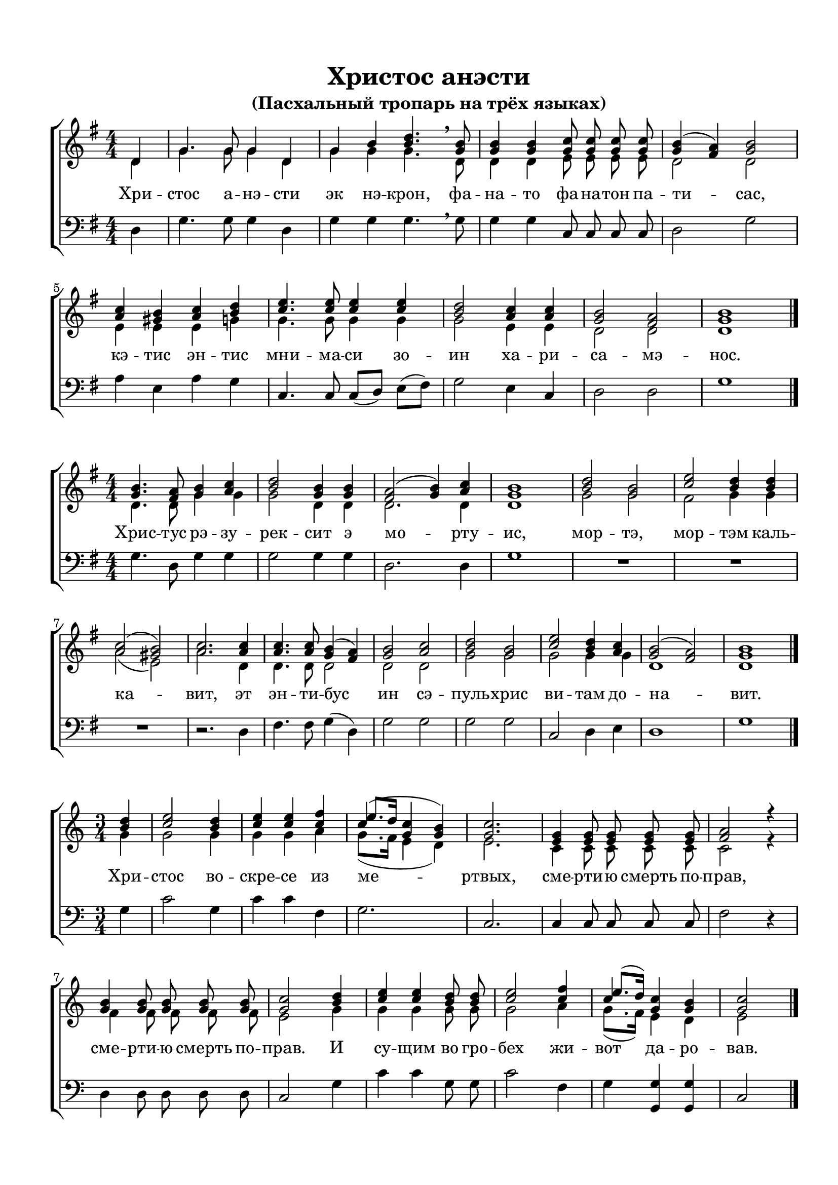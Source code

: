 \version "2.18.2"

% закомментируйте строку ниже, чтобы получался pdf с навигацией
%#(ly:set-option 'point-and-click #f)
#(ly:set-option 'midi-extension "mid")
#(set-default-paper-size "a4")
%#(set-global-staff-size 18)

\header {
  title = "Христос анэсти"
  subtitle = "(Пасхальный тропарь на трёх языках)"

  % Удалить строку версии LilyPond 
  tagline = ##f
}

global = {
  \numericTimeSignature
  \autoBeamOff
}

partialfour = { \set Timing.measurePosition = #(ly:make-moment -1/4) }

%make visible number of every 2-nd bar
secondbar = {
  \override Score.BarNumber.break-visibility = #end-of-line-invisible
  \set Score.barNumberVisibility = #(every-nth-bar-number-visible 2)
}

%use this as temporary line break
abr = { \break }

% uncommend next line when finished
%abr = {}

%once hide accidental (runaround for cadenza
nat = { \once \hide Accidental }

sopvoice = \relative c' {
  \global
  \dynamicUp
  \key g \major
  \time 4/4
  \partialfour d4 |
  g4. g8 g4 d |
  g b <b d>4. \breathe <g b>8 |
  q4 q <g c>8 q q q |
  <g b>4( <fis a>) <g b>2 | \abr
  <a c>4 <gis b> <a c> <b d> |
  <c e>4. q8 q4 q |
  <b d>2 <a c>4 q |
  <g b>2 <fis a> |
  <g b>1 \bar "|."
}

sopvoicetwo = \relative c'' {
  \key g \major
  \time 4/4
  \global
  \dynamicUp
  <g b>4. <fis a>8 <g b>4 <a c> |
  <b d>2 <g b>4 q |
  <fis a>2( <g b>4) <a c> |
  <g b>1 |
  <b d>2 <g b> |
  <c e> <b d>4 q | \abr
  <a c>2( <gis b>) |
  <a c>2. q4 |
  q4. q8 <g b>4( <fis a>) |
  <g b>2 <a c> |
  <b d> <g b> |
  <c e> <b d>4 <a c> |
  <g b>2( <fis a>) |
  <g b>1 \bar "|."
}

sopvoicethree = \relative c'' {
  \key c \major
  \time 3/4
  \global
  \dynamicUp
  \partialfour <b d>4 |
  <c e>2 <b d>4 |
  <c e>4 q <c f>4 |
  << {c4(} \new Voice {\voiceThree e8.[ d16]} >> <g, c>4 <g b>) |
  <g c>2. |
  <e g>4 q8 q q q |
  <f a>2 r4 | \abr
  <g b>4 q8 q q q |
  <g c>2 <b d>4 |
  <c e>4 q <b d>8 q |
  <c e>2 <c f>4 |
  << {c} \new Voice { \voiceThree e8.[( d16]) } >> <g, c>4 <g b> |
  <g c>2 \bar "|."
}


altvoice = \relative c' {
  \key g \major
  \time 4/4
  \global
  \dynamicUp 
  \partialfour d4 |
  g4. g8 g4 d |
  g g g4. \breathe d8 |
  d4 d e8 e e e |
  d2 d |
  e4 e e g |
  g4. g8 g4 g |
  g2 e4 e |
  d2 d |
  d1
  
}

altvoicetwo = \relative c' {
  \key g \major
  \time 4/4
  \global
  \dynamicUp  
  d4. d8 g4 g |
  g2 d4 d |
  d2. d4 |
  d1 |
  g2 g |
  fis g4 g |
  a2( e) |
  a2. d,4 |
  d4. d8 d2 |
  d d |
  g g |
  g g4 g |
  d1 d
}

altvoicethree = \relative c'' {
  \key c \major
  \time 3/4
  \global
  \dynamicUp  
  \partialfour g4 |
  g2 g4 |
  g4 g a4 |
  g8.([ f16] e4 d) |
  e2. |
  c4 c8 c c c |
  c2 r4 |
  f4 f8 f f f |
  e2 g4 |
  g g g8 g |
  g2 a4 |
  g8.[( f16]) e4 d |
  e2
}

bassvoice = \relative c {
  \key g \major
  \time 4/4
  \global
  \dynamicUp
  \partialfour d4 |
  g4. g8 g4 d |
  g g g4. \breathe g8 |
  g4 g c,8 c c c |
  d2 g |
  a4 e a g |
  c,4. c8 c[( d]) e[( fis]) |
  g2 e4 c |
  d2 d |
  g1
}

bassvoicetwo = \relative c' {
  \key g \major
  \time 4/4
  \global
  \dynamicUp
  g4. d8 g4 g |
  g2 g4 g |
  d2. d4 |
  g1 |
  R1*3 |
  r2. d4 |
  fis4. fis8 g4( d) |
  g2 g |
  g g |
  c, d4 e |
  d1 |
  g
}

bassvoicethree = \relative c' {
  \key c \major
  \time 3/4
  \global
  \dynamicUp
  \partialfour g4 |
  c2 g4 |
  c4 c f,4 |
  g2. |
  c, |
  c4 c8 c c c |
  f2 r4 |
  d4 d8 d d d |
  c2 g'4 |
  c c g8 g |
  c2 f,4 |
  g <g g,> q |
  c,2
}

lyricscore = \lyricmode {
  Хри -- стос а -- нэ -- сти эк нэ -- крон,
  фа -- на -- то фа -- на -- тон па -- ти -- сас,
  кэ -- тис эн -- тис мни -- ма -- си зо -- ин
  ха -- ри -- са -- мэ -- нос.
}

lyricscoretwo = \lyricmode {
  Хрис -- тус рэ -- зу -- рек -- сит э мо -- рту -- ис,
  мор -- тэ, мор -- тэм каль -- ка -- вит,
  эт эн -- ти -- бус ин сэ -- пуль -- хрис ви -- там до -- на -- вит.
}

lyricscorethree = \lyricmode {
  Хри -- стос во -- скре -- се из ме -- ртвых,
  сме -- рти -- ю смерть по -- прав,
  сме -- рти -- ю смерть по -- прав.
  И су -- щим во гро -- бех жи -- вот да -- ро -- вав.
}


\bookpart {
  \paper {
    top-margin = 15
    left-margin = 15
    right-margin = 10
    bottom-margin = 15
    indent = 0
    ragged-bottom = ##f
  }
  \score {
    %  \transpose c bes {
    \new ChoirStaff <<
      \new Staff = "upstaff" \with {
        midiInstrument = "voice oohs"
      } <<
        \new Voice = "soprano" { \voiceOne \sopvoice }
        \new Voice  = "alto" { \voiceTwo \altvoice }
      >> 
      
      \new Lyrics = "sopranos"
      % or: \new Lyrics \lyricsto "soprano" { \lyricscore }
      % alternative lyrics above up staff
      %\new Lyrics \with {alignAboveContext = "upstaff"} \lyricsto "soprano" \lyricst
      
      \new Staff = "downstaff" \with {
        midiInstrument = "voice oohs"
      } <<
        \new Voice = "bass" { \oneVoice \clef bass \bassvoice }
      >>
      \context Lyrics = "sopranos" {
        \lyricsto "soprano" {
          \lyricscore
        }
      }
    >>
    %  }  % transposeµ
    \layout { 
    }
  }
  
    \score {
    %  \transpose c bes {
    \new ChoirStaff <<
      \new Staff = "upstaff" \with {
        midiInstrument = "voice oohs"
      } <<
        \new Voice = "soprano" { \voiceOne \sopvoicetwo }
        \new Voice  = "alto" { \voiceTwo \altvoicetwo }
      >> 
      
      \new Lyrics = "sopranos"
      % or: \new Lyrics \lyricsto "soprano" { \lyricscore }
      % alternative lyrics above up staff
      %\new Lyrics \with {alignAboveContext = "upstaff"} \lyricsto "soprano" \lyricst
      
      \new Staff = "downstaff" \with {
        midiInstrument = "voice oohs"
      } <<
        \new Voice = "bass" { \oneVoice \clef bass \bassvoicetwo }
      >>
      \context Lyrics = "sopranos" {
        \lyricsto "soprano" {
          \lyricscoretwo
        }
      }
    >>
    %  }  % transposeµ
    \layout { 
    }
  }
  
    \score {
    %  \transpose c bes {
    \new ChoirStaff <<
      \new Staff = "upstaff" \with {
        midiInstrument = "voice oohs"
      } <<
        \new Voice = "soprano" { \voiceOne \sopvoicethree }
        \new Voice  = "alto" { \voiceTwo \altvoicethree }
      >> 
      
      \new Lyrics = "sopranos"
      % or: \new Lyrics \lyricsto "soprano" { \lyricscore }
      % alternative lyrics above up staff
      %\new Lyrics \with {alignAboveContext = "upstaff"} \lyricsto "soprano" \lyricst
      
      \new Staff = "downstaff" \with {
        midiInstrument = "voice oohs"
      } <<
        \new Voice = "bass" { \oneVoice \clef bass \bassvoicethree }
      >>
      \context Lyrics = "sopranos" {
        \lyricsto "soprano" {
          \lyricscorethree
        }
      }
    >>
    %  }  % transposeµ
    \layout { 
    }
  }
}

\bookpart {
  \score {
    \unfoldRepeats
    %  \transpose c bes {
    \new ChoirStaff <<
      \new Staff = "upstaff" \with {
        midiInstrument = "voice oohs"
      } <<
        \new Voice = "soprano" { \voiceOne \sopvoice \sopvoicetwo \sopvoicethree }
        \new Voice  = "alto" { \voiceTwo \altvoice \altvoicetwo \altvoicethree }
      >> 
      
      \new Lyrics = "sopranos"
      
      \new Staff = "downstaff" \with {
        midiInstrument = "voice oohs"
      } <<
        \new Voice = "bass" { \oneVoice \bassvoice \bassvoicetwo \bassvoicethree }
      >>
      \context Lyrics = "sopranos" {
        \lyricsto "soprano" {
          \lyricscore \lyricscoretwo \lyricscorethree
        }
      }
    >>
    %  }  % transposeµ
    \midi {
      \tempo 4=90
    }
  }
}
